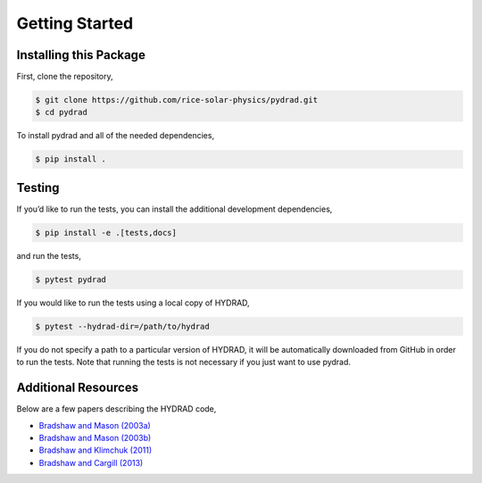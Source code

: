 Getting Started
===============

Installing this Package
-----------------------

First, clone the repository,

.. code:: shell

   $ git clone https://github.com/rice-solar-physics/pydrad.git
   $ cd pydrad

To install pydrad and all of the needed dependencies,

.. code:: shell

   $ pip install .

Testing
-------

If you’d like to run the tests, you can install the additional
development dependencies,

.. code:: shell

   $ pip install -e .[tests,docs]

and run the tests,

.. code:: shell

   $ pytest pydrad

If you would like to run the tests using a local copy of HYDRAD,

.. code:: shell

   $ pytest --hydrad-dir=/path/to/hydrad

If you do not specify a path to a particular version of HYDRAD, it will be automatically downloaded from GitHub in order to run the tests.
Note that running the tests is not necessary if you just want to use pydrad.

Additional Resources
--------------------

Below are a few papers describing the HYDRAD code,

-  `Bradshaw and Mason
   (2003a) <http://adsabs.harvard.edu/abs/2003A%26A...401..699B>`__
-  `Bradshaw and Mason
   (2003b) <http://adsabs.harvard.edu/abs/2003A%26A...407.1127B>`__
-  `Bradshaw and Klimchuk
   (2011) <http://adsabs.harvard.edu/abs/2011ApJS..194...26B>`__
-  `Bradshaw and Cargill
   (2013) <http://adsabs.harvard.edu/abs/2013ApJ...770...12B>`__
